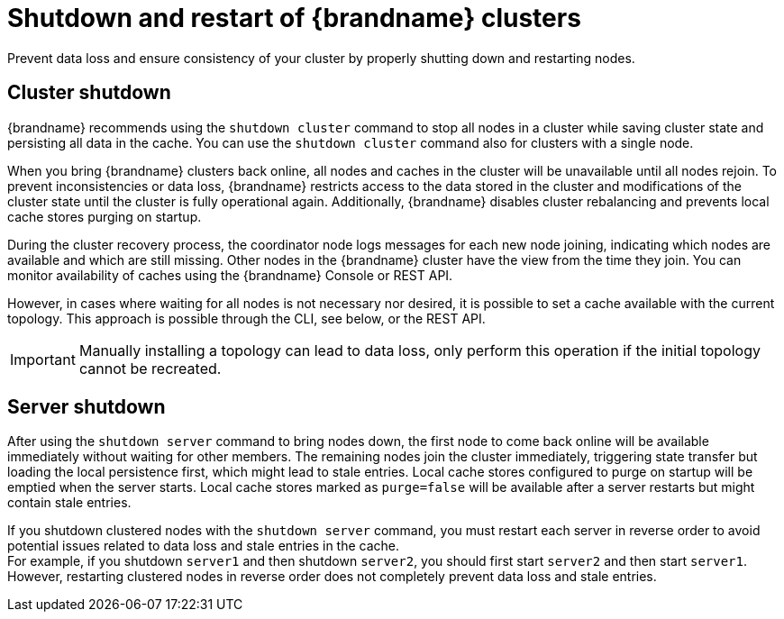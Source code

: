 [id='cluster-restarts_{context}']
= Shutdown and restart of {brandname} clusters
Prevent data loss and ensure consistency of your cluster by properly shutting down and restarting nodes.

[discrete]
== Cluster shutdown
{brandname} recommends using the `shutdown cluster` command to stop all nodes in a cluster while saving cluster state and persisting all data in the cache.
You can use the `shutdown cluster` command also for clusters with a single node.

When you bring {brandname} clusters back online, all nodes and caches in the cluster will be unavailable until all nodes rejoin.
To prevent inconsistencies or data loss, {brandname} restricts access to the data stored in the cluster and modifications of the cluster state until the cluster is fully operational again.
Additionally, {brandname} disables cluster rebalancing and prevents local cache stores purging on startup.

During the cluster recovery process, the coordinator node logs messages for each new node joining, indicating which nodes are available and which are still missing.
Other nodes in the {brandname} cluster have the view from the time they join. You can monitor availability of caches using the {brandname} Console or REST API.

However, in cases where waiting for all nodes is not necessary nor desired, it is possible to set a cache available with the current topology.
This approach is possible through the CLI, see below, or the REST API.

[IMPORTANT]
====
Manually installing a topology can lead to data loss, only perform this operation if the initial topology cannot be recreated.
====

[discrete]
== Server shutdown
After using the `shutdown server` command to bring nodes down, the first node to come back online will be available immediately without waiting for other members.
The remaining nodes join the cluster immediately, triggering state transfer but loading the local persistence first, which might lead to stale entries.
Local cache stores configured to purge on startup will be emptied when the server starts.
Local cache stores marked as `purge=false` will be available after a server restarts but might contain stale entries.

If you shutdown clustered nodes with the [command]`shutdown server` command, you must restart each server in reverse order to avoid potential issues related to data loss and stale entries in the cache. +
For example, if you shutdown `server1` and then shutdown `server2`, you should first start `server2` and then start `server1`.
However, restarting clustered nodes in reverse order does not completely prevent data loss and stale entries.
